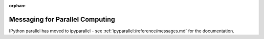 :orphan:

================================
Messaging for Parallel Computing
================================

IPython parallel has moved to ipyparallel -
see :ref:`ipyparallel:/reference/messages.md` for the documentation.
